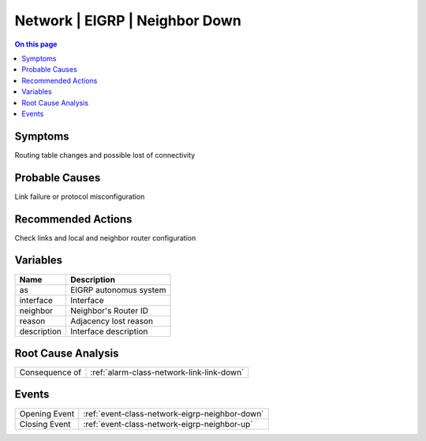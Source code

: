.. _alarm-class-network-eigrp-neighbor-down:

===============================
Network | EIGRP | Neighbor Down
===============================
.. contents:: On this page
    :local:
    :backlinks: none
    :depth: 1
    :class: singlecol

Symptoms
--------
Routing table changes and possible lost of connectivity

Probable Causes
---------------
Link failure or protocol misconfiguration

Recommended Actions
-------------------
Check links and local and neighbor router configuration

Variables
----------
==================== ==================================================
Name                 Description
==================== ==================================================
as                   EIGRP autonomus system
interface            Interface
neighbor             Neighbor's Router ID
reason               Adjacency lost reason
description          Interface description
==================== ==================================================

Root Cause Analysis
-------------------
============== ======================================================================
Consequence of :ref:`alarm-class-network-link-link-down`
============== ======================================================================

Events
------
============= ======================================================================
Opening Event :ref:`event-class-network-eigrp-neighbor-down`
Closing Event :ref:`event-class-network-eigrp-neighbor-up`
============= ======================================================================

